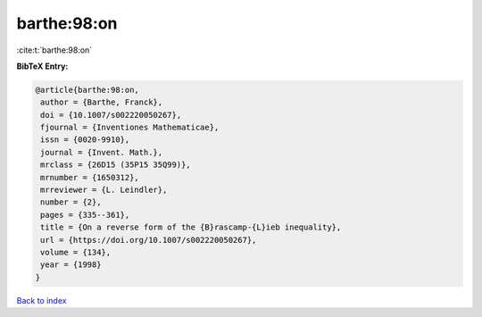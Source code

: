 barthe:98:on
============

:cite:t:`barthe:98:on`

**BibTeX Entry:**

.. code-block:: bibtex

   @article{barthe:98:on,
    author = {Barthe, Franck},
    doi = {10.1007/s002220050267},
    fjournal = {Inventiones Mathematicae},
    issn = {0020-9910},
    journal = {Invent. Math.},
    mrclass = {26D15 (35P15 35Q99)},
    mrnumber = {1650312},
    mrreviewer = {L. Leindler},
    number = {2},
    pages = {335--361},
    title = {On a reverse form of the {B}rascamp-{L}ieb inequality},
    url = {https://doi.org/10.1007/s002220050267},
    volume = {134},
    year = {1998}
   }

`Back to index <../By-Cite-Keys.rst>`_
